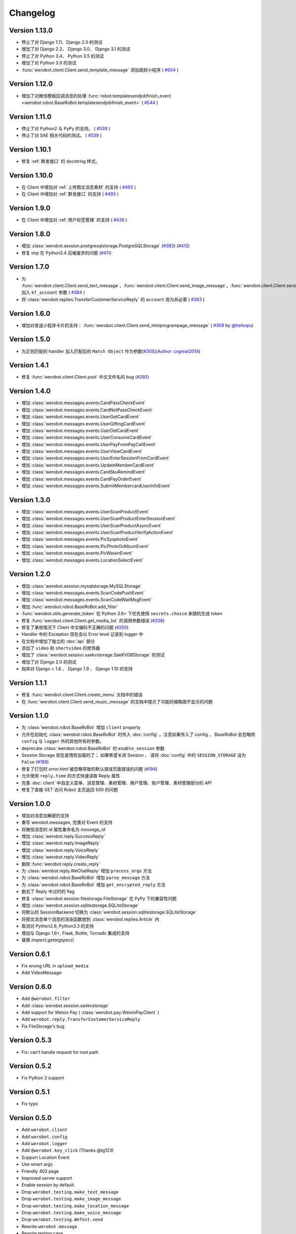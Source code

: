 Changelog
=============

Version 1.13.0
----------------
+ 停止了对 Django 1.11、Django 2.0 的测试
+ 增加了对 Django 2.2、 Django 3.0、 Django 3.1 的测试
+ 停止了对 Python 3.4、 Python 3.5 的测试
+ 增加了对 Python 3.9 的测试
+ :func:`werobot.client.Client.send_template_message` 添加跳转小程序 ( `#604 <https://github.com/offu/WeRoBot/pull/604>`_ )

Version 1.12.0
----------------
+ 增加了对微信模板回调消息的处理 :func:`robot.templatesendjobfinish_event <werobot.robot.BaseRoBot.templatesendjobfinish_event>`  ( `#544 <https://github.com/offu/WeRoBot/pull/544>`_ )

Version 1.11.0
----------------
+ 停止了对 Python2 与 PyPy 的支持。 ( `#539 <https://github.com/offu/WeRoBot/pull/539>`_ )
+ 停止了对 SAE 相关代码的测试。 ( `#539 <https://github.com/offu/WeRoBot/pull/539>`_ )

Version 1.10.1
----------------
+ 修复 :ref:`群发接口` 的 docstring 样式。

Version 1.10.0
----------------
+ 在 Client 中增加对 :ref:`上传图文消息素材` 的支持  ( `#493 <https://github.com/offu/WeRoBot/pull/493>`_ )
+ 在 Client 中增加对 :ref:`群发接口` 的支持  ( `#493 <https://github.com/offu/WeRoBot/pull/493>`_ )

Version 1.9.0
----------------
+ 在 Client 中增加对 :ref:`用户标签管理` 的支持 ( `#426 <https://github.com/offu/WeRoBot/pull/426>`_ )

Version 1.8.0
----------------
+ 增加 :class:`werobot.session.postgresqlstorage.PostgreSQLStorage` (`#383 <https://github.com/offu/WeRoBot/issues/383>`_) (`#412 <https://github.com/offu/WeRoBot/pull/412>`_)
+ 修复 imp 在 Python3.4 后被废弃的问题 (`#411 <https://github.com/offu/WeRoBot/pull/411>`_)

Version 1.7.0
----------------
+ 为  :func:`werobot.client.Client.send_text_message`，:func:`werobot.client.Client.send_image_message`，:func:`werobot.client.Client.send_voice_message`，:func:`werobot.client.Client.send_video_message`，:func:`werobot.client.Client.send_music_message`，:func:`werobot.client.Client.send_article_message`，:func:`werobot.client.Client.send_news_message` 加入 ``kf_account`` 参数 ( `#384 <https://github.com/offu/WeRoBot/issues/384>`_ )
+ 将  :class:`werobot.replies.TransferCustomerServiceReply` 的 ``account`` 改为非必需 ( `#363 <https://github.com/offu/WeRoBot/issues/363>`_ )

Version 1.6.0
----------------
+ 增加对发送小程序卡片的支持： :func:`werobot.client.Client.send_miniprogrampage_message` ( `#309 <https://github.com/offu/WeRoBot/pull/309>`_ by `@helloqiu <https://github.com/helloqiu>`_)

Version 1.5.0
----------------
+ 为正则匹配的 handler 加入匹配后的 ``Match Object`` 作为参数(`#305 <https://github.com/offu/WeRoBot/pull/305>`_)(`Author: cxgreat2014 <https://github.com/cxgreat2014>`_)

Version 1.4.1
----------------
+ 修复 :func:`werobot.client.Client.post` 中文文件名的 bug (`#292 <https://github.com/offu/WeRoBot/issues/292>`_)

Version 1.4.0
----------------
+ 增加 :class:`werobot.messages.events.CardPassCheckEvent`
+ 增加 :class:`werobot.messages.events.CardNotPassCheckEvent`
+ 增加 :class:`werobot.messages.events.UserGetCardEvent`
+ 增加 :class:`werobot.messages.events.UserGiftingCardEvent`
+ 增加 :class:`werobot.messages.events.UserDelCardEvent`
+ 增加 :class:`werobot.messages.events.UserConsumeCardEvent`
+ 增加 :class:`werobot.messages.events.UserPayFromPayCellEvent`
+ 增加 :class:`werobot.messages.events.UserViewCardEvent`
+ 增加 :class:`werobot.messages.events.UserEnterSessionFromCardEvent`
+ 增加 :class:`werobot.messages.events.UpdateMemberCardEvent`
+ 增加 :class:`werobot.messages.events.CardSkuRemindEvent`
+ 增加 :class:`werobot.messages.events.CardPayOrderEvent`
+ 增加 :class:`werobot.messages.events.SubmitMembercardUserInfoEvent`

Version 1.3.0
----------------
+ 增加 :class:`werobot.messages.events.UserScanProductEvent`
+ 增加 :class:`werobot.messages.events.UserScanProductEnterSessionEvent`
+ 增加 :class:`werobot.messages.events.UserScanProductAsyncEvent`
+ 增加 :class:`werobot.messages.events.UserScanProductVerifyActionEvent`
+ 增加 :class:`werobot.messages.events.PicSysphotoEvent`
+ 增加 :class:`werobot.messages.events.PicPhotoOrAlbumEvent`
+ 增加 :class:`werobot.messages.events.PicWeixinEvent`
+ 增加 :class:`werobot.messages.events.LocationSelectEvent`

Version 1.2.0
----------------
+ 增加 :class:`werobot.session.mysqlstorage.MySQLStorage`
+ 增加 :class:`werobot.messages.events.ScanCodePushEvent`
+ 增加 :class:`werobot.messages.events.ScanCodeWaitMsgEvent`
+ 增加 :func:`werobot.robot.BaseRoBot.add_filter`
+ :func:`werobot.utils.generate_token` 在 Python 3.6+ 下优先使用 ``secrets.choice`` 来随机生成 token
+ 修复 :func:`werobot.client.Client.get_media_list` 的调用参数错误 (`#208 <https://github.com/whtsky/WeRoBot/issues/208>`_)
+ 修复了某些情况下 Client 中文编码不正确的问题 (`#250 <https://github.com/whtsky/WeRoBot/issues/250>`_)
+ Handler 中的 Exception 现在会以 Error level 记录到 logger 中
+ 在文档中增加了独立的 :doc:`api` 部分
+ 添加了 ``video`` 和 ``shortvideo`` 的修饰器
+ 增加了 :class:`werobot.session.saekvstorage.SaeKVDBStorage` 的测试
+ 增加了对 Django 2.0 的测试
+ 抛弃对 Django < 1.8 、 Django 1.9 、 Django 1.10 的支持

Version 1.1.1
----------------

+ 修复 :func:`werobot.client.Client.create_menu` 文档中的错误
+ 在 :func:`werobot.client.Client.send_music_message` 的文档中提示了可能的缩略图不显示的问题

Version 1.1.0
----------------

+ 为 :class:`werobot.robot.BaseRoBot` 增加 ``client`` property
+ 允许在初始化 :class:`werobot.robot.BaseRoBot` 时传入 :doc:`config` 。注意如果传入了 config ， BaseRoBot 会忽略除 ``config`` 与 ``logger`` 外的其他所有的参数。
+ deprecate :class:`werobot.robot.BaseRoBot` 的 ``enable_session`` 参数
+ Session Storage 现在是惰性加载的了； 如果希望关闭 Session ， 请将 :doc:`config` 中的 ``SESSION_STORAGE`` 设为 ``False`` (`#189 <https://github.com/whtsky/WeRoBot/issues/189>`_)
+ 修复了打包时 `error.html` 被忽略导致的默认错误页面错误的问题 (`#194 <https://github.com/whtsky/WeRoBot/issues/194>`_)
+ 允许使用 ``reply.time`` 的方式快速读取 Reply 属性
+ 完善 :doc:`client` 中自定义菜单、消息管理、素材管理、用户管理、账户管理、素材管理部分的 `API`
+ 修复了直接 GET 访问 Robot 主页返回 500 的问题

Version 1.0.0
----------------

+ 增加对消息加解密的支持
+ 重写 werobot.messages, 完善对 Event 的支持
+ 将微信消息的 `id` 属性重命名为 `message_id`
+ 增加 :class:`werobot.reply.SuccessReply`
+ 增加 :class:`werobot.reply.ImageReply`
+ 增加 :class:`werobot.reply.VoiceReply`
+ 增加 :class:`werobot.reply.VideoReply`
+ 删除 :func:`werobot.reply.create_reply`
+ 为 :class:`werobot.reply.WeChatReply` 增加 ``process_args`` 方法
+ 为 :class:`werobot.robot.BaseRoBot` 增加 ``parse_message`` 方法
+ 为 :class:`werobot.robot.BaseRoBot` 增加 ``get_encrypted_reply`` 方法
+ 删去了 Reply 中过时的 flag
+ 修复 :class:`werobot.session.filestorage.FileStorage` 在 PyPy 下的兼容性问题
+ 增加 :class:`werobot.session.sqlitestorage.SQLiteStorage`
+ 将默认的 SessionBackend 切换为 :class:`werobot.session.sqlitestorage.SQLiteStorage`
+ 将图文消息单个消息的渲染函数放到 :class:`werobot.replies.Article` 内
+ 取消对 Python2.6, Python3.3 的支持
+ 增加与 Django 1.6+, Flask, Bottle, Tornado 集成的支持
+ 替换 `inspect.getargspec()` 

Version 0.6.1
----------------

+ Fix wrong URL in ``upload_media``
+ Add VideoMessage

Version 0.6.0
----------------

+ Add ``@werobot.filter``
+ Add :class:`werobot.session.saekvstorage`
+ Add support for Weixin Pay ( :class:`werobot.pay.WeixinPayClient` )
+ Add ``werobot.reply.TransferCustomerServiceReply``
+ Fix FileStorage's bug

Version 0.5.3
----------------

+ Fix: can't handle request for root path

Version 0.5.2
----------------

+ Fix Python 3 support

Version 0.5.1
----------------

+ Fix typo

Version 0.5.0
----------------

+ Add ``werobot.client``
+ Add ``werobot.config``
+ Add ``werobot.logger``
+ Add ``@werobot.key_click`` (Thanks @tg123)
+ Support Location Event
+ Use smart args
+ Friendly 403 page
+ Improved server support
+ Enable session by default.
+ Drop ``werobot.testing.make_text_message``
+ Drop ``werobot.testing.make_image_message``
+ Drop ``werobot.testing.make_location_message``
+ Drop ``werobot.testing.make_voice_message``
+ Drop ``werobot.testing.WeTest.send``
+ Rewrite ``werobot.message``
+ Rewrite testing case

Version 0.4.1
----------------
+ Add VoiceMessage
+ Add ``message.raw``: Raw XML of message
+ Rename ``UnknownMessage.content`` to ``UnknownMessage.raw``
+ Fix a bug when signature is invalid.
+ Ignore session when receive UnknownMessage

Version 0.4.0
----------------
+ Add session support
+ Add logging support
+ Rename ``werobot.test`` to ``werobot.testing``
+ Handlers added by ``@robot.handler`` will have the lowest priority.

Version 0.3.5
----------------
+ Bug fix: Make ``BaseRoBot`` importable

Version 0.3.4
----------------
+ Rename ``WeRoBot.app`` to ``WeRoBot.wsgi``
+ Add ``BaseRoBot`` class. It's useful for creating extensions.
+ Reorganized documents.

Version 0.3.3
----------------
+ Add ``host`` param in werobot.run
+ Update EventMessage
+ Add LinkMessage

Version 0.3.2
----------------
+ Convert all arguments to unicode in Python 2 ( See issue `#1 <https://github.com/whtsky/WeRoBot/pull/1>`_ )

Version 0.3.1
----------------
+ Add ``server`` param in werobot.run

Version 0.3.0
----------------
+ Add new messages and replies support for WeChat 4.5
